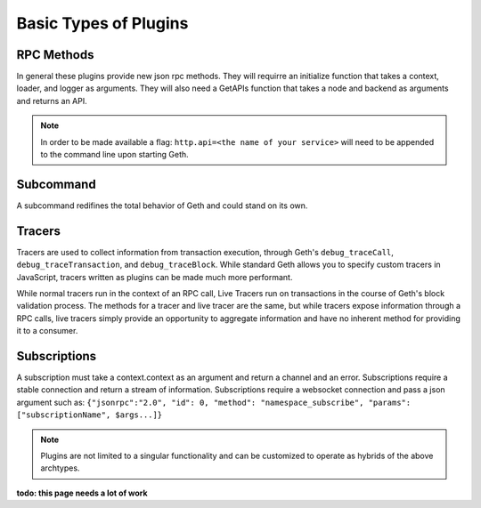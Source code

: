 .. _types:

======================
Basic Types of Plugins
======================

RPC Methods
-----------

In general these plugins provide new json rpc methods. They will requirre an initialize function that takes a context, loader, and logger as arguments. They will also need a GetAPIs function that takes a node and backend as arguments and returns an API.

.. NOTE:: In order to be made available a flag: ``http.api=<the name of your service>`` will need to be appended to the command line upon starting Geth.

Subcommand
------------

A subcommand redifines the total behavior of Geth and could stand on its own.

Tracers
-------

Tracers are used to collect information from transaction execution, through Geth's ``debug_traceCall``, ``debug_traceTransaction``, and ``debug_traceBlock``. While standard Geth allows you to specify custom tracers in JavaScript, tracers written as plugins can be made much more performant.

While normal tracers run in the context of an RPC call, Live Tracers run on transactions in the course of Geth's block validation process. The methods for a tracer and live tracer are the same, but while tracers expose information through a RPC calls, live tracers simply provide an opportunity to aggregate information and have no inherent method for providing it to a consumer.



Subscriptions
-------------

A subscription must take a context.context as an argument and return a channel and an error. Subscriptions require a stable connection and return a stream of information. Subscriptions require a websocket connection and pass a json argument such as: ``{"jsonrpc":"2.0", "id": 0, "method": "namespace_subscribe", "params": ["subscriptionName", $args...]}``

.. NOTE:: Plugins are not limited to a singular functionality and can be customized to operate as hybrids of the above archtypes.

**todo: this page needs a lot of work**
